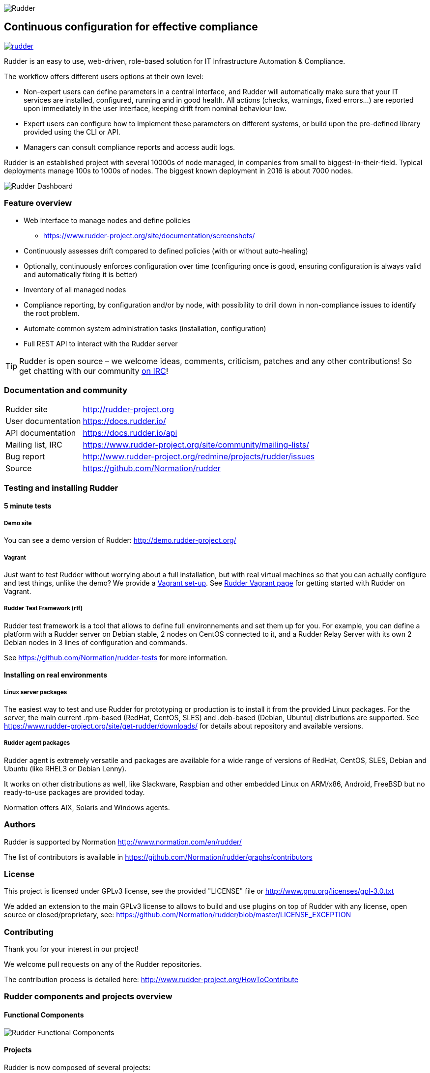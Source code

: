 
image::readme-resources/color_logo_horizontal_small.png[Rudder]

Continuous configuration for effective compliance
-------------------------------------------------

image:https://badges.gitter.im/normation/rudder.svg[link="https://gitter.im/normation/rudder?utm_source=badge&utm_medium=badge&utm_campaign=pr-badge&utm_content=badge"]

Rudder is an easy to use, web-driven, role-based solution for IT Infrastructure
Automation & Compliance.

The workflow offers different users options at their own level:

*  Non-expert users can define parameters in a central interface, and Rudder will
   automatically make sure that your IT services are installed, configured, running
   and in good health. All actions (checks, warnings, fixed errors…) are reported upon
   immediately in the user interface, keeping drift from nominal behaviour low.
*  Expert users can configure how to implement these parameters on different systems,
   or build upon the pre-defined library provided using the CLI or API.
*  Managers can consult compliance reports and access audit logs.

Rudder is an established project with several 10000s of node managed, in companies
from small to biggest-in-their-field. Typical deployments manage 100s to 1000s of nodes.
The biggest known deployment in 2016 is about 7000 nodes.


image::readme-resources/dashboard.png[Rudder Dashboard]

=== Feature overview

* Web interface to manage nodes and define policies
  ** https://www.rudder-project.org/site/documentation/screenshots/
* Continuously assesses drift compared to defined policies (with or without auto-healing)
* Optionally, continuously enforces configuration over time (configuring once is good,
  ensuring configuration is always valid and automatically fixing it is better)
* Inventory of all managed nodes
* Compliance reporting, by configuration and/or by node, with possibility to
  drill down in non-compliance issues to identify the root problem.
* Automate common system administration tasks (installation, configuration)
* Full REST API to interact with the Rudder server


TIP: Rudder is open source – we welcome ideas, comments, criticism, patches and
any other contributions! So get chatting with our community
https://www.rudder-project.org/site/support/chat-mailing-lists/[on IRC]!

=== Documentation and community

[horizontal]
Rudder site:: http://rudder-project.org
User documentation:: https://docs.rudder.io/
API documentation:: https://docs.rudder.io/api
Mailing list, IRC:: https://www.rudder-project.org/site/community/mailing-lists/
Bug report:: http://www.rudder-project.org/redmine/projects/rudder/issues
Source:: https://github.com/Normation/rudder


=== Testing and installing Rudder

==== 5 minute tests

===== Demo site

You can see a demo version of Rudder: http://demo.rudder-project.org/

===== Vagrant

Just want to test Rudder without worrying about a full installation, but with real
virtual machines so that you can actually configure and test things, unlike
the demo? We provide a https://github.com/Normation/rudder-vagrant[Vagrant set-up].
See https://www.rudder-project.org/site/get-rudder/vagrant/[Rudder Vagrant page]
for getting started with Rudder on Vagrant.

===== Rudder Test Framework (rtf)

Rudder test framework is a tool that allows to define full environnements and set
them up for you. For example, you can define a platform with a Rudder server on
Debian stable, 2 nodes on CentOS connected to it, and a Rudder Relay Server with
its own 2 Debian nodes in 3 lines of configuration and commands.

See https://github.com/Normation/rudder-tests for more information.

==== Installing on real environments

===== Linux server packages

The easiest way to test and use Rudder for prototyping or production is to install
it from the provided Linux packages.
For the server, the main current .rpm-based (RedHat, CentOS, SLES) and .deb-based
(Debian, Ubuntu) distributions are supported. See https://www.rudder-project.org/site/get-rudder/downloads/
for details about repository and available versions.

===== Rudder agent packages

Rudder agent is extremely versatile and packages are available for a wide range of
versions of RedHat, CentOS, SLES, Debian and Ubuntu (like RHEL3 or Debian
Lenny).

It works on other distributions as well, like Slackware, Raspbian and other
embedded Linux on ARM/x86, Android, FreeBSD but no ready-to-use packages are provided today.

Normation offers AIX, Solaris and Windows agents.


=== Authors

Rudder is supported by Normation http://www.normation.com/en/rudder/

The list of contributors is available in https://github.com/Normation/rudder/graphs/contributors


=== License

This project is licensed under GPLv3 license, see the provided "LICENSE" file or
http://www.gnu.org/licenses/gpl-3.0.txt

We added an extension to the main GPLv3 license to allows to build and use plugins
on top of Rudder with any license, open source or closed/proprietary, see:
https://github.com/Normation/rudder/blob/master/LICENSE_EXCEPTION

=== Contributing

Thank you for your interest in our project!

We welcome pull requests on any of the Rudder repositories.

The contribution process is detailed here:
http://www.rudder-project.org/HowToContribute

=== Rudder components and projects overview

==== Functional Components

image::readme-resources/rudder-functional-component-diagram.png[Rudder Functional Components]

==== Projects

Rudder is now composed of several projects:

|====
|Component | Description and GitHub Projects

| Rudder documentation |
We have a project for main documentation and API documentation:
https://github.com/Normation/rudder-doc
https://github.com/Normation/rudder-api-doc

| Rudder agent |
This project contains the CLI for Rudder agent
https://github.com/Normation/rudder-agent

| Rudder Techniques |
Provided Techniques coming in the base set-up of Rudder
https://github.com/Normation/rudder-techniques

| ncf framework |
A powerful and structured CFEngine framework used to build Rudder Techniques
https://github.com/Normation/ncf

| Rudder server |
This is the Scala web application responsible for policy definition and
generation by node, and compliance reporting. It also manages node
inventories.
It is composed of several Scala projects:

https://github.com/Normation/rudder-parent-pom
https://github.com/Normation/rudder-commons
https://github.com/Normation/scala-ldap
https://github.com/Normation/cf-clerk
https://github.com/Normation/rudder
https://github.com/Normation/ldap-inventory

| Rudder packages |
This project contains all the logic to build both server and agent packages for Rudder
https://github.com/Normation/rudder-packages

| Rudder tools |
Nice tools around Rudder
https://github.com/Normation/rudder-tools

| Rudder plugins |
Plugin examples:
https://github.com/Normation/rudder-plugin-helloworld
https://github.com/Normation/rudder-plugin-external-node-information
https://github.com/Normation/rudder-plugin-itop

|====


.On a more 'developer oriented' usage on this repository only (not as Rudder as a whole):

This Scala web application is managed with Maven software project management (http://maven.apache.org/).
You will need a working Maven 3.x.x installation.

.Clean, build and install on your local repository:

We are working on a public artefact repository for Rudder, so for now you will
need to build all dependencies for the Scala web application yourself.
You can create a script with the following lines:

----
$ echo clone-build-rudder.sh
----

----
#!/bin/sh
BASE="$PWD"
REPOS="rudder-parent-pom rudder-commons scala-ldap ldap-inventory rudder"
for i in ${REPOS}; do
    echo "\e[0;32mCloning ${i}\e[0m"
    git clone https://github.com/Normation/$i.git
    P=${BASE}/${i}
    cd ${P}
    echo "\e[0;32mBuilding ${P}\e[0m"
    mvn install
done
----
